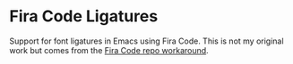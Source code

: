 * Fira Code Ligatures

Support for font ligatures in Emacs using Fira Code. This is not my original work but comes from the [[https://github.com/tonsky/FiraCode/wiki/Emacs-instructions#using-prettify-symbols][Fira Code repo workaround]].
